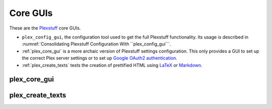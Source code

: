 ================================================
Core GUIs
================================================

These are the Plexstuff_ core GUIs.

* ``plex_config_gui``, the configuration tool used to get the full Plexstuff functionality. Its usage is described in :numref:`Consolidating Plexstuff Configuration With ``plex_config_gui```.

* :ref:`plex_core_gui` is a more archaic version of Plexstuff settings configuration. This only provides a GUI to set up the correct Plex server settings or to set up `Google OAuth2 authentication`_.

* :ref:`plex_create_texts` tests the creation of prettified HTML using LaTeX_ or Markdown_.

.. _plex_core_gui_label:

plex_core_gui
^^^^^^^^^^^^^^^^^^^^^^^

.. _plex_create_texts_label:

plex_create_texts
^^^^^^^^^^^^^^^^^^^^^^^

.. _Plexstuff: https://plexstuff.readthedocs.io
.. _LaTeX: https://www.latex-project.org
.. _Markdown: https://daringfireball.net/projects/markdown
.. _`Google OAuth2 authentication`: https://developers.google.com/identity/protocols/oauth2
